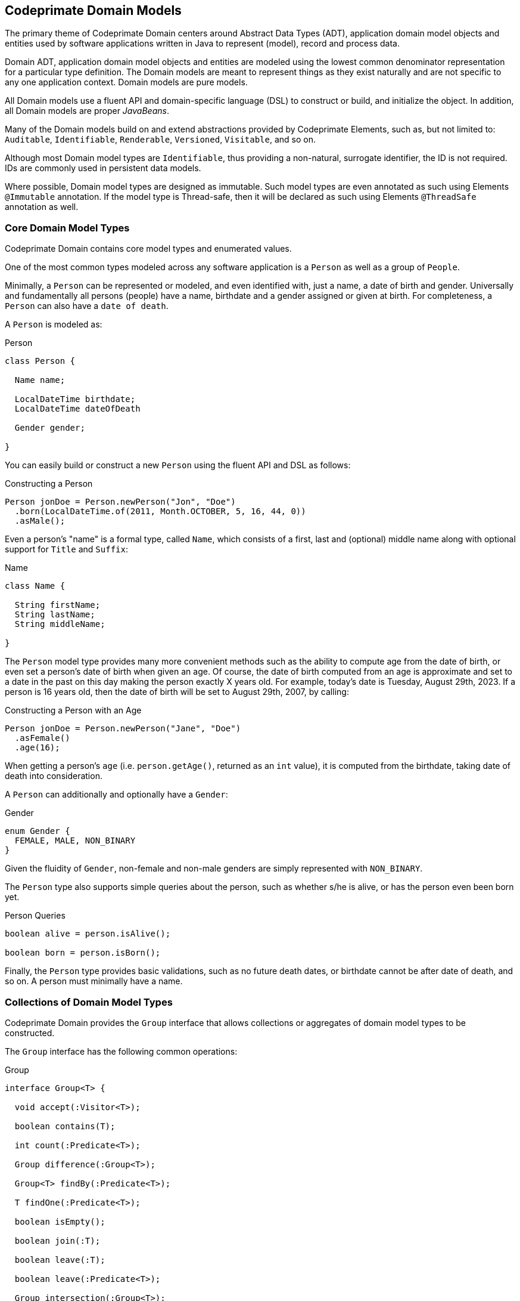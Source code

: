 [[domain-models]]
== Codeprimate Domain Models

The primary theme of Codeprimate Domain centers around Abstract Data Types (ADT), application domain model objects
and entities used by software applications written in Java to represent (model), record and process data.

Domain ADT, application domain model objects and entities are modeled using the lowest common denominator representation
for a particular type definition. The Domain models are meant to represent things as they exist naturally
and are not specific to any one application context. Domain models are pure models.

All Domain models use a fluent API and domain-specific language (DSL) to construct or build, and initialize the object.
In addition, all Domain models are proper _JavaBeans_.

Many of the Domain models build on and extend abstractions provided by Codeprimate Elements, such as,
but not limited to: `Auditable`, `Identifiable`, `Renderable`, `Versioned`, `Visitable`, and so on.

Although most Domain model types are `Identifiable`, thus providing a non-natural, surrogate identifier, the ID
is not required. IDs are commonly used in persistent data models.

Where possible, Domain model types are designed as immutable. Such model types are even annotated as such using Elements
`@Immutable` annotation. If the model type is Thread-safe, then it will be declared as such using Elements `@ThreadSafe`
annotation as well.

[[domain-models-core]]
=== Core Domain Model Types

Codeprimate Domain contains core model types and enumerated values.

One of the most common types modeled across any software application is a `Person` as well as a group of `People`.

Minimally, a `Person` can be represented or modeled, and even identified with, just a name, a date of birth and gender.
Universally and fundamentally all persons (people) have a name, birthdate and a gender assigned or given at birth.
For completeness, a `Person` can also have a `date of death`.

A `Person` is modeled as:

.Person
[source,java]
[subs="verbatim,attributes"]
----
class Person {

  Name name;

  LocalDateTime birthdate;
  LocalDateTime dateOfDeath

  Gender gender;

}
----

You can easily build or construct a new `Person` using the fluent API and DSL as follows:

.Constructing a Person
[source,java]
[subs="verbatim,attributes"]
----
Person jonDoe = Person.newPerson("Jon", "Doe")
  .born(LocalDateTime.of(2011, Month.OCTOBER, 5, 16, 44, 0))
  .asMale();
----

Even a person's "name" is a formal type, called `Name`, which consists of a first, last and (optional) middle name
along with optional support for `Title` and `Suffix`:

.Name
[source,java]
[subs="verbatim,attributes"]
----
class Name {

  String firstName;
  String lastName;
  String middleName;

}
----

The `Person` model type provides many more convenient methods such as the ability to compute age from the date of birth,
or even set a person's date of birth when given an age. Of course, the date of birth computed from an age is approximate
and set to a date in the past on this day making the person exactly X years old. For example, today's date is
Tuesday, August 29th, 2023. If a person is 16 years old, then the date of birth will be set to August 29th, 2007,
by calling:

.Constructing a Person with an Age
[source,java]
[subs="verbatim,attributes"]
----
Person jonDoe = Person.newPerson("Jane", "Doe")
  .asFemale()
  .age(16);
----

When getting a person's `age` (i.e. `person.getAge()`, returned as an `int` value), it is computed from the birthdate,
taking date of death into consideration.

A `Person` can additionally and optionally have a `Gender`:

.Gender
[source,java]
[subs="verbatim,attributes"]
----
enum Gender {
  FEMALE, MALE, NON_BINARY
}
----

Given the fluidity of `Gender`, non-female and non-male genders are simply represented with `NON_BINARY`.

The `Person` type also supports simple queries about the person, such as whether s/he is alive, or has the person
even been born yet.

.Person Queries
[source,java]
[subs="verbatim,attributes"]
----
boolean alive = person.isAlive();

boolean born = person.isBorn();
----

Finally, the `Person` type provides basic validations, such as no future death dates, or birthdate cannot be after
date of death, and so on. A person must minimally have a name.

[[domain-models-core-collections]]
=== Collections of Domain Model Types

Codeprimate Domain provides the `Group` interface that allows collections or aggregates of domain model types
to be constructed.

The `Group` interface has the following common operations:

.Group
[source,java]
[subs="verbatim,attributes"]
----
interface Group<T> {

  void accept(:Visitor<T>);

  boolean contains(T);

  int count(:Predicate<T>);

  Group difference(:Group<T>);

  Group<T> findBy(:Predicate<T>);

  T findOne(:Predicate<T>);

  boolean isEmpty();

  boolean join(:T);

  boolean leave(:T);

  boolean leave(:Predicate<T>);

  Group intersection(:Group<T>);

  int size();

  Stream<T> stream();

  Group union(:Group<T>);

}
----

All operations declared by the `Group` interface provide default implementations, therefore it is a simple matter to
create typed `Groups`. Often times, you will want to override th default implementation based on the underlying data
structure to achieve more optimal performance.

Domain even offers one such typed `Group` out-of-the-box: `People`, which is a collection aggregating a group of
`Person` objects.

[[domain-models-geo]]
=== Geo Domain Model Types

Domain offers the `org.cp.domain.geo` package for modeling and processing geographic types, such as an `Address`
or geographic `Coordinates`, which can be used to locate geographic objects.

Additionally, Domain includes representations for, along with the ability to compute, `Elevation` and `Distance`.

Every aspect of an `Address` is modeled with a formal type. Globally, an `Address` is minimally represented as
and identified by a `Street`, `City`, `PostalCode` and `Country`. These elements make up the required components
of an `Address`. `Street`, `City` and `PostalCode` are classes that can be extended and customized by `Locale`
(for example, `Country`). The `Country` type is an enumeration of all the countries in the world.

`Street` consists of a number, name and type, such as: `AVENUE` (AVE), `ROAD` (RD), `ROUTE` (RTE), STREET` (ST),
`WAY` (WY) and so on. A `Street` can also declare a `Direction`, such as: `Southwest` (SW). `City` consists of
a name, but can optionally declare a `Country`. Otherwise, the city's origin is undetermined, or can only be
determined in the context of an `Address`. In the United States, a `City` can additionally have a `State`.
The `PostalCode` consists of a number, but can optionally declare a `Country` as well. Like `City`, a postal code's
origin is undermined, unless the `PostalCode` exists inside the context of an `Address`. Both `City` and `PostalCode`
are immutable types.

An `Address` can optionally have a `Unit` and geographic `Coordinates`. To compute the geographic `Coordinates`,
Domain provides the `GeocodingService` SPI to integrate with and plugin different geocoding service providers,
such as Google Maps or TomTom, for geocoding addresses as well as reverse geocoding coordinates.

Addresses can be currently constructed by `Locale`, either using the "default" `Locale` or by specifying the `Country`
of origin locating the `Address` on creation.

To create an `Address` in the "default" (current) `Locale`, simply use the `AddressFactory`:

.Using AddressFactory to create an Address located in the local Country
[source,java]
[subs="verbatim,attributes"]
----
Address localCountryAddress = AddressFactory.getInstance().newAddress(street, city, postalCode);
----

.Using AddressFactory to create an Address located in the requested Country
[source,java]
[subs="verbatim,attributes"]
----
Address addressInGermany = AddressFactory.getInstance(Country.GERMANY)
    .newAddress(street, city, postalCode, Country.GERMANY);
----

TIP: Passing `Country` to the `AddressFactory.getInstance(:Country)` allows different providers to be plugged into
the framework for creating local-specific geographic types. Otherwise, a `GenericAddressFactory` is provided by
the framework to create addresses in any `Locale` (`Country`).

`AddressFactory` also contains methods to acquire an `Address.Builder` to construct an `Address` programmatically
using complex logic or conditions. The `Address.Builder` affords the developer more control over the construction
of an `Address` at runtime.

.Using Address.Builder to create an Address
[source,java]
[subs="verbatim,attributes"]
----
Address addressInEgypt = AddressFactory.newBuilder(Country.EGYPT)
    .on(street)
    .in(unit)
    .in(city)
    .in(postalCode)
    .at(coordinates)
    .build();
----

[[domain-models-geo-usa]]
==== Geo Domain Model Types for the United States

Domain includes extended support for addresses in the United States of America. All other countries currently result in
an instance of `GenericAddress`.

Some of the supporting classes for United States addresses include:

* `UnitedStatesAddress`
* `UnitedStatesCity` (extension of `City` with `Country` set to the United States)
* `ZIP` (extension of `PostalCode` with `Country` set to the United States)
* `County`
* `State`

An `UnitedStatesCity` also includes a `state` property as a `State` enumerated value for the State in which
the city resides.

To determine a `State` automatically, Domain provides the `StateZipCodesRepository` class
in the `org.cp.domain.geo.model.usa.support` package to look up a `State` by `ZIP` code.

Finally, Domain includes types for all the capital cities across the 50 states, such as `OlympiaWashington`, as well as
the capital of the United States, `WashingtonDC`. Other well-known cities, such as `NewYorkNewYork`
or `LosAngelesCalifornia`, are also specifically represented. United States specific cities are contained in
the `org.cp.domain.geo.model.usa.cities` package for convenience.

[[domain-models-contact]]
=== Contact Domain Model Types

Domain contains 2 types of contacts: `PhoneNumbers` and `EmailAddresses`.

[[domain-models-contact-phonenumber]]
==== PhoneNumber Domain Model Types

Currently, Domain only includes support for the https://en.wikipedia.org/wiki/North_American_Numbering_Plan[North American Numbering Plan (NANP)].

With that, Domain currently contains the `PhoneNumber` class in the `org.cp.domain.contact.phone.model` package
to model a phone number in North America. This includes the United States, Canada along with a handful of
other countries.

A `PhoneNumber` is broken down into `AreaCode`, `ExchangeCode` and `LineNumber`, with an optional `Extension`.

A `PhoneNumber` can easily be constructed using the `of(..)` factory method or builder:

.Construct a `PhoneNumber`
[source,java]
[subs="verbatim,attributes"]
----
PhoneNumber phoneNumberOne = PhoneNumber.of(areaCode, exchangeCode, lineNumber);

PhoneNumber phoneNumberTwo = PhoneNumber.builder()
    .inLocalCountry()
    .inAreaCode(areaCode)
    .usingExchange(exchange)
    .withLineNumber(lineNumber)
    .withTextEnabled()
    .build()
----

Additionally, `PhoneNumber` can be constructed from parsing a `String`:

.Parse a `PhoneNumber`
[source,java]
[subs="verbatim,attributes"]
----
PhoneNumber phoneNumberOne = PhoneNumber.parse("(503) 555-1234")
PhoneNumber phoneNumberTwo = PhoneNumber.parse("971-555-1234")
----

A `PhoneNumber` can be 1 of 4 types:

.Types of `PhoneNumbers`
[source,java]
[subs="verbatim,attributes"]
----
enum PhoneNumber.Type {
  CELL, LANDLINE, SATELLITE, VOIP
}
----

Additionally, a `PhoneNumber` can indicate whether the line support text messages: `PhoneNumber.isTextEnabled()`.

Finally, `Domain` includes dedicated support for phone numbers in the United States with the `UnitedStatesPhoneNumber`
class in the `org.cp.domain.contact.phone.model.usa` package. The `UnitedStatesPhoneNumber` additionally has a `State`
property that can be determined from the `AreaCode` using the `StateAreaCodesRepository`.

[[domain-models-contact-email]]
==== Email Domain Model Types

Domain includes support for modeling an `EmailAddress` consisting of a `User` and a `Domain`.

Like phone numbers, an `EmailAddress` can be constructed from its component parts or with parsing:

.Construct an `EmailAddress`
[source,java]
[subs="verbatim,attributes"]
----
EmailAddress emailOne = EmailAddress.of(User.as("jonDoe"), Domain.of("gmail", Domain.Extension.COM));

EmailAddress emailTwo = EmailAddress.parse("jonDoe@home.net");
----
